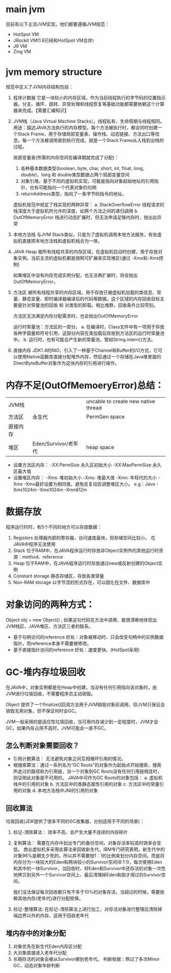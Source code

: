 * main jvm
  目前有以下主流JVM实现，他们都要遵循JVM规范：
  + HotSpot VM
  + JRockit VM(1.8已经和HotSpot VM合并)
  + J9 VM
  + Zing VM

* jvm memory structure
  规范中定义了JVM内存结构包括：
  1. 程序计数器
     它是一块较小的内存区域，作为当前线程执行的字节码的位置指示器。分支、循环、跳转、异常处理和线程恢复等基础功能都需要依赖这个计算器来完成。【需要汇编知识】

  2. JVM栈（Java Virtual Machine Stacks）。线程私有，生命周期与线程相同。
     用途：描述JAVA方法执行的内存模型。每个方法被执行时，都会同时创建一个Stack Frame，用于存储局部变量表、操作栈、动态链接、方法出口等信息。每一个方法被调用直到执行完成，就是一个Stack Frame从入栈到出栈的过程。

     局部变量表(所需的内存空间在编译期就完成了分配)：
     1. 各种基本数据类型(boolean, byte, char, short, int, float, long, double)，long 和 double类型数据占两个局部变量空间
     2. 对象引用，基于不同的虚拟机实现，可能是指向对象起始地址的引用指针，也有可能指向一个代表对象的句柄
     3. returnAddress类型，指向了一条字节码指令的地址。

     虚拟机规范中规定了栈实现的两种异常：
     a. StackOverflowError
        线程请求的栈深度大于虚拟机所允许的深度，如两个方法之间的递归调用
     b. OutOfMemoryError     
        栈进行动态扩展时，但无法申请足够内存时，抛出此异常

  3. 本地方法栈
     与JVM Stack类似，只是为了虚拟机调用本地方法服务，有些虚拟机直接把本地方法栈和虚拟机栈合为一体。

  4. JAVA Heap
     被所有线程共享的内存区域，在虚拟机启动时创建，用于存放对象实例。当前主流的虚拟机都是按照可扩展来实现堆区(通过 -Xmx和-Xms控制)

     如果堆区中没有内存完成实例分配，也无法再扩展时，将会抛出OutOfMemoryError。

  5. 方法区
     被所有线程共享的内存区域，用于存放已被虚拟机加载的类信息、常量、静态变量、即时编译器编译后的代码等数据。这个区域的内存回收目标主要是针对常量池的回收 和 对类型的卸载。相比堆群，回收条件比较苛刻。

     方法区无法满足内存分配需求时，也会抛出OutOfMemoryError

     运行时常量池：方法区的一部分。
     a. 在编译时，Class文件中有一项用于存放各种字面量和符号引用，这部分内容在类加载后存放到方法区的运行时常量池中。
     b. 运行时，也有可能会产生新的常量池，譬如String.intern()方法。

  6. 直接内存
     JDK1.4的NIO，引入了一种基于Channel和Buffer的I/O方式，它可以使用Native函数库直接分配堆外内存，然后通过一个存储在Java堆里面的DirectByteBuffer对象作为这块内存的引用进行操作。

* 内存不足(OutOfMemoeryError)总结：
| JVM栈    |                      | uncable to create new native thread |
| 方法区   | 永生代               | PermGen space                       |
| 直接内存 |                      |                                     |
| 堆区     | Eden/Survivor/老年代 | heap space                          |

   + 设置方法区内存：
     -XX:PermSize     永久区初始大小
     -XX:MaxPermSize  永久区最大值
   + 设置堆区内存：
     -Xms:   堆初始大小
     -Xmx:   堆最大值
     -Xmn:   年轻代的大小
     -Xms -Xmx最好设置为相同值，避免反复动态调整堆区大小。
     e.g：Java -Xms1024m -Xmx1024m -Xmn812m

* 数据存放
   程序运行时时，有5个不同的地方可以存放数据：
   1. Registers
      处理器内部的寄存器，访问速度最快，但存储空间比较小。 在JAVA中程序无法使用
   2. Stack
      位于RAM中，在JAVA程序运行时存放非Object实例外的其他运行时资源：method、reference
   3. Heap
      位于RAM中，在JAVA程序运行时存放通过new或反射创建的Object实例
   4. Constant storage
      静态存储区，存放各类常量
   5. Non-RAM storage
      以字节流的形式存在，可以固化在文件、数据库中

* 对象访问的两种方式：
   Object obj = new Object() ;
   如果这句代码在方法中调用，能很清晰地体现出JVM栈区、JAVA堆区、方法区三者的联系。
   + 基于句柄访问的reference
     好处：对象被移动时，只会改变句柄中的实例数据指针，而reference本身不需要被修改。
   + 基于直接指针访问的reference
     好处：速度更快。(HotSpot采用)

* GC-堆内存垃圾回收
   在JAVA中，对象实例都是在Heap中创建，当没有任何引用指向该对象时，由JVM进行垃圾回收，不需要程序员主动销毁。

   Object 提供了一个finalize()回调方法用于JVM销毁对象前调用，但JVM只保证会销毁无用对象，但不保证何时会GC。

   JVM一般采用的是适应性垃圾回收，当可用内存减少到一定程度时，JVM才会GC，如果内存占用不高时，JVM可能会一直不GC。

** 怎么判断对象需要回收？
   + 引用计数算法： 无法避免对象之间互相循环引用的情况。
   + 根搜索算法：通过一系列名为“GC Roots”的对象作为起始点开始搜索，搜索所走过的路径称为引用链，当一个对象到GC Roots没有任何引用链相连时，则证明此对象是不可用的。
     JAVA中可作为GC Roots的对象包括：
     a. 虚拟机栈中的引用的对象
     b. 方法区中的类静态属性引用的对象
     c. 方法区中的常量引用的对象
     d. 本地方法栈中JNI的引用的对象

** 回收算法
   垃圾回收(JDK提供了很多不同的GC收集器，分别适用于不同的场景)：
   1. 标记-清除算法： 效率不高、会产生大量不连续的内存碎片
   2. 复制算法： 需要在内存中划出专门的备份空间，对象存活率较高时效率会变低。
      商业虚拟机多采用此算法来回收新生代，IBM专门研究表明，新生代中的对象98%是朝生夕死的，所以并不需要按1：1的比例来划分内存空间，而是将内存分为一块较大的Eden和两块较小的Survivor空间(8:1:1)，每次使用Eden和其中的一块Survivor，当回收时，将Eden和Survivor中还存活的对象一次性地拷贝到另外一个Survivor空间上，最后清理掉Eden和刚才用过的Survivor空间。

      我们没法保证每次回收都只有不多于10%的对象存活，当超过的时候，需要依赖其他内存(老年代)进行分配担保。
   3. 标记-整理算法:  在标记-清除算法上进行加工，对存活对象进行整理后清除掉端边界以外的内存。适用于回收老年代

** 堆内存中的对象分配
   1. 对象优先在新生代Eden内存区分配
   2. 大对象直接进入老年代分配
   3. 长期存活的对象会被从Survivor挪到老年代。
      判断依据：熬过了多次Minor GC、动态对象年龄判断
